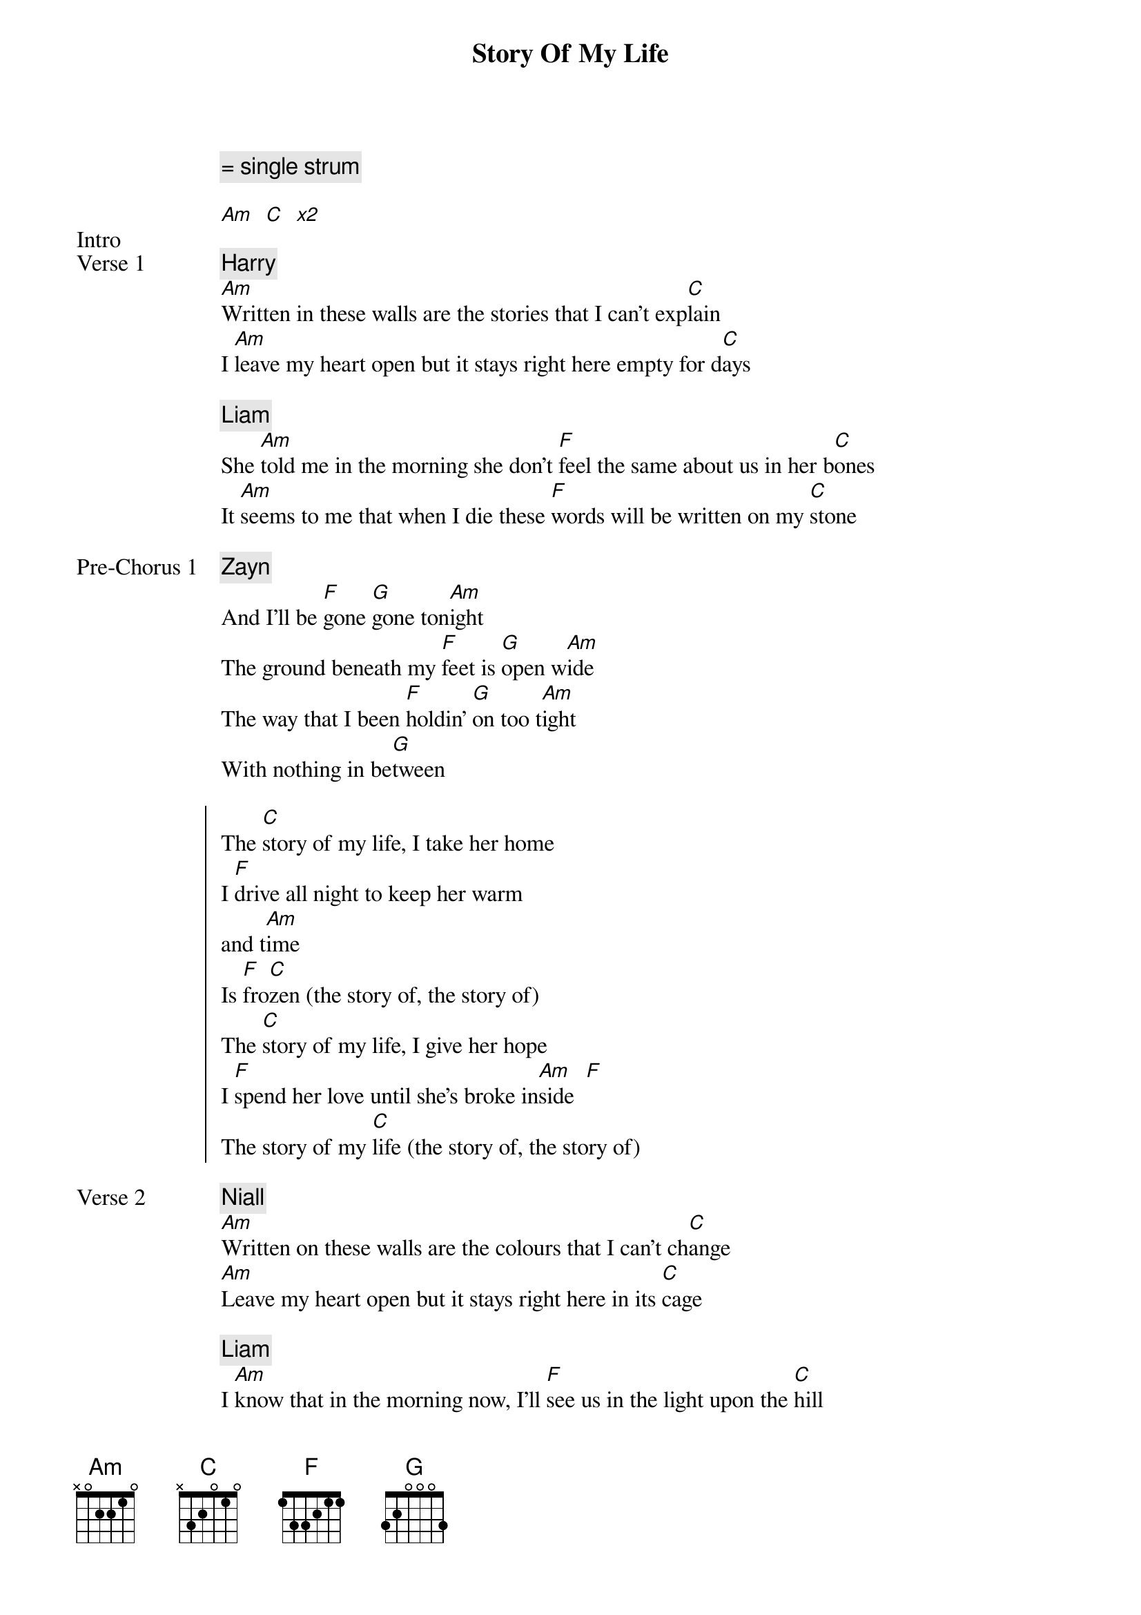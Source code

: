 {title: Story Of My Life}
{artist: One Direction}
{capo: 3rd fret}
{key: Eb}
{comment: = single strum}

{start_of_bridge: Intro}
[Am]  [C]  [*x2]
{end_of_bridge}

{start_of_verse: Verse 1}
{comment: Harry}
[Am]Written in these walls are the stories that I can't exp[C]lain
I [Am]leave my heart open but it stays right here empty for d[C]ays

{comment: Liam}
She [Am]told me in the morning she don't [F]feel the same about us in her b[C]ones
It [Am]seems to me that when I die these [F]words will be written on my [C]stone
{end_of_verse}

{start_of_bridge: Pre-Chorus 1}
{comment: Zayn}
And I'll be [F]gone [G]gone ton[Am]ight
The ground beneath my [F]feet is [G]open w[Am]ide
The way that I been [F]holdin' [G]on too t[Am]ight
With nothing in be[G]tween
{end_of_bridge}

{start_of_chorus}
The [C]story of my life, I take her home
I [F]drive all night to keep her warm
and t[Am]ime
Is [F]fro[C]zen (the story of, the story of)
The [C]story of my life, I give her hope
I [F]spend her love until she's broke in[Am]side  [F]
The story of my [C]life (the story of, the story of)
{end_of_chorus}

{start_of_verse: Verse 2}
{comment: Niall}
[Am]Written on these walls are the colours that I can't ch[C]ange
[Am]Leave my heart open but it stays right here in its [C]cage

{comment: Liam}
I [Am]know that in the morning now, I'll [F]see us in the light upon the [C]hill
Al[Am]though I am broken, my [F]heart is untamed [C]still
{end_of_verse}

{start_of_bridge: Pre-Chorus 2}
{comment: Louis}
And I'll be [F]gone [G]gone ton[Am]ight
The fire beneath my [F]feet is [G]burning br[Am]ight
The way that I been [F]holdin' [G]on so t[Am]ight
With nothing in be[G]tween
{end_of_bridge}

{start_of_chorus}
The [C]story of my life, I take her home
I [F]drive all night to keep her warm
and t[Am]ime
Is [F]fro[C]zen (the story of, the story of)
The [C]story of my life, I give her hope
I [F]spend her love until she's broke in[Am]side  [F]
The story of my [C]life (the story of, the story of)
{end_of_chorus}

{start_of_bridge}
{comment: Zayn}
And I been [Am]waiting for this time to come ar[G]ound
But baby, [Am]running after you is like chasing the [G]clouds
{end_of_bridge}

{start_of_chorus}
{comment: Niall}
The [C*]story of my life, I [C*]take her home
I [F*]drive all night to [F*]keep her warm
and [Am*]time
Is fro[F]zen

The [C]story of my life, I give her hope
I [F]spend her love until she's broke in[Am]side  [F]
The story of my [C]life (the story of, the story of)
{end_of_chorus}

{start_of_bridge: Outro}
The story of my [C]liiiiii[F]fe
The story of my [Am]liiiiii[F]fe (the story of, the story of)
The story of [C]my life
{end_of_bridge}